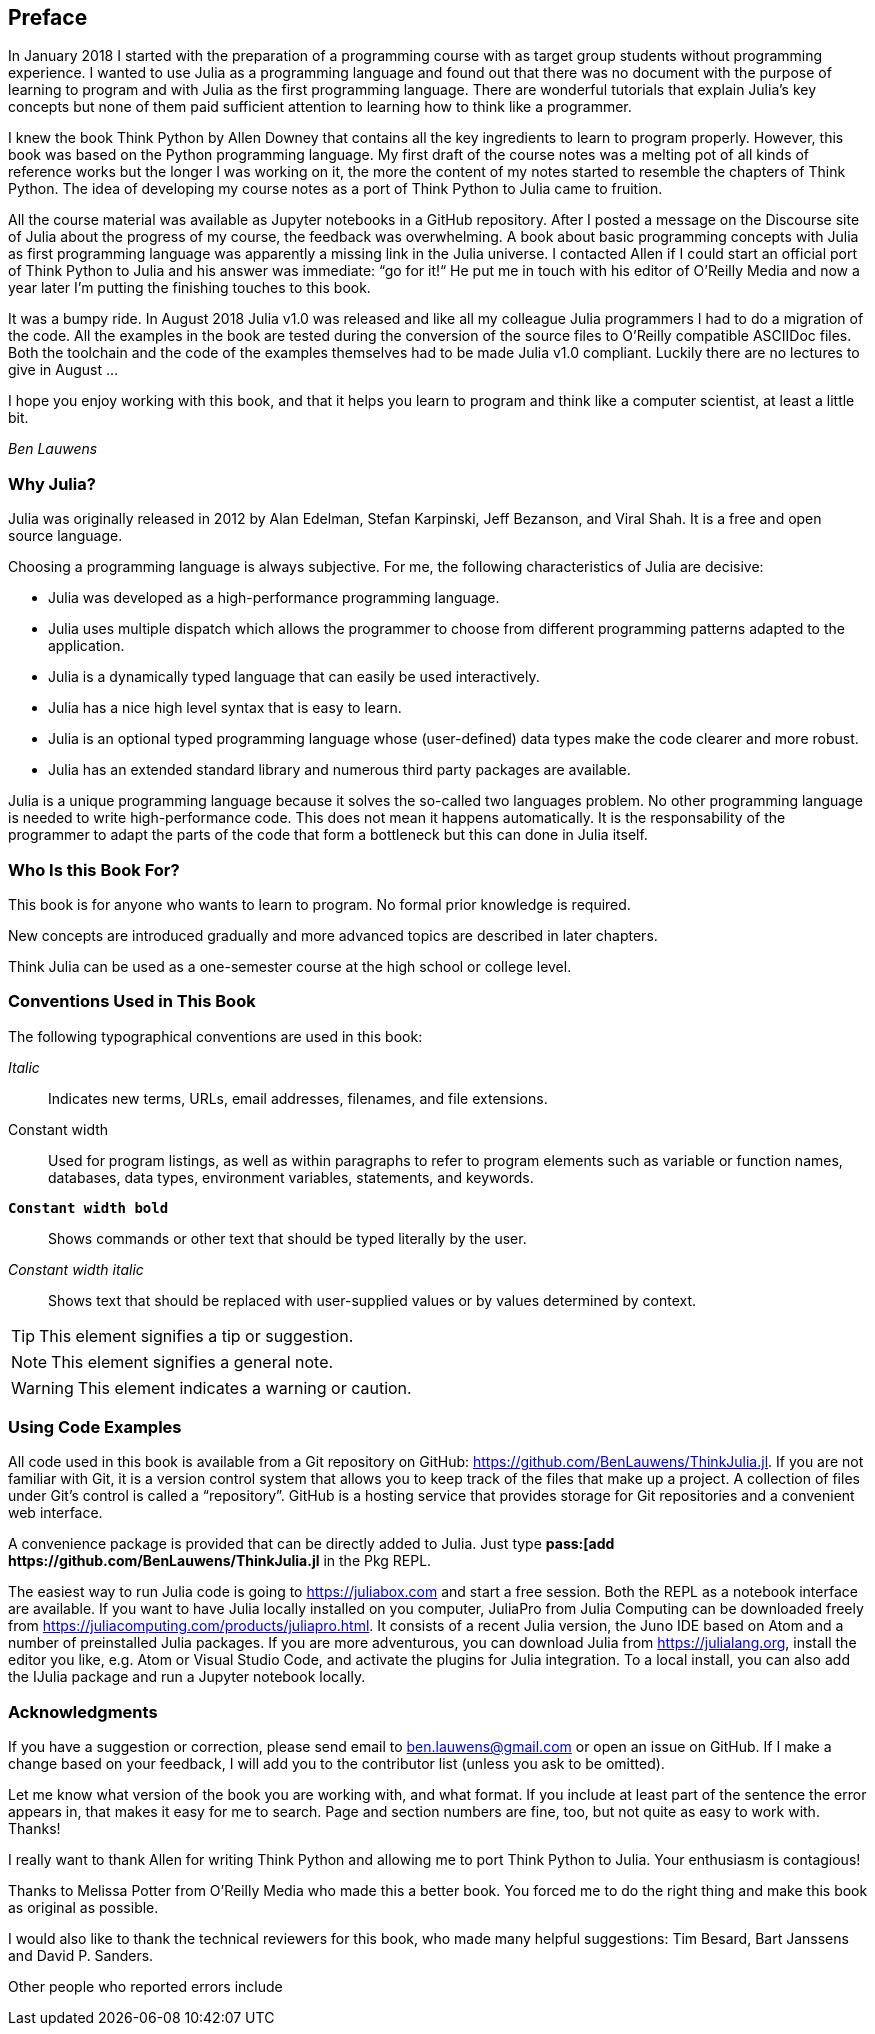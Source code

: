 [preface]
== Preface

In January 2018 I started with the preparation of a programming course with as target group students without programming experience. I wanted to use Julia as a programming language and found out that there was no document with the purpose of learning to program and with Julia as the first programming language. There are wonderful tutorials that explain Julia's key concepts but none of them paid sufficient attention to learning how to think like a programmer.

I knew the book Think Python by Allen Downey that contains all the key ingredients to learn to program properly. However, this book was based on the Python programming language. My first draft of the course notes was a melting pot of all kinds of reference works but the longer I was working on it, the more the content of my notes started to resemble the chapters of Think Python. The idea of developing my course notes as a port of Think Python to Julia came to fruition.

All the course material was available as Jupyter notebooks in a GitHub repository. After I posted a message on the Discourse site of Julia about the progress of my course, the feedback was overwhelming. A book about basic programming concepts with Julia as first programming language was apparently a missing link in the Julia universe. I contacted Allen if I could start an official port of Think Python to Julia and his answer was immediate: “go for it!“ He put me in touch with his editor of O'Reilly Media and now a year later I'm putting the finishing touches to this book.

It was a bumpy ride. In August 2018 Julia v1.0 was released and like all my colleague Julia programmers I had to do a migration of the code. All the examples in the book are tested during the conversion of the source files to O'Reilly compatible ASCIIDoc files. Both the toolchain and the code of the examples themselves had to be made Julia v1.0 compliant. Luckily there are no lectures to give in August ... 

I hope you enjoy working with this book, and that it helps you learn to program and think like a computer scientist, at least a little bit.

_Ben Lauwens_

=== Why Julia?

Julia was originally released in 2012 by Alan Edelman, Stefan Karpinski, Jeff Bezanson, and Viral Shah. It is a free and open source language.

Choosing a programming language is always subjective. For me, the following characteristics of Julia are decisive:

- Julia was developed as a high-performance programming language.
- Julia uses multiple dispatch which allows the programmer to choose from different programming patterns adapted to the application.
- Julia is a dynamically typed language that can easily be used interactively.
- Julia has a nice high level syntax that is easy to learn.
- Julia is an optional typed programming language whose (user-defined) data types make the code clearer and more robust.
- Julia has an extended standard library and numerous third party packages are available.

Julia is a unique programming language because it solves the so-called two languages problem. No other programming language is needed to write high-performance code. This does not mean it happens automatically. It is the responsability of the programmer to adapt the parts of the code that form a bottleneck but this can done in Julia itself.

=== Who Is this Book For?

This book is for anyone who wants to learn to program. No formal prior knowledge is required. 

New concepts are introduced gradually and more advanced topics are described in later chapters. 

Think Julia can be used as a one-semester course at the high school or college level.

=== Conventions Used in This Book

The following typographical conventions are used in this book:

_Italic_:: Indicates new terms, URLs, email addresses, filenames, and file extensions.

+Constant width+:: Used for program listings, as well as within paragraphs to refer to program elements such as variable or function names, databases, data types, environment variables, statements, and keywords.

**`Constant width bold`**:: Shows commands or other text that should be typed literally by the user.

_++Constant width italic++_:: Shows text that should be replaced with user-supplied values or by values determined by context.


[TIP]
====
This element signifies a tip or suggestion.
====

[NOTE]
====
This element signifies a general note.
====

[WARNING]
====
This element indicates a warning or caution.
====

=== Using Code Examples

All code used in this book is available from a Git repository on GitHub: https://github.com/BenLauwens/ThinkJulia.jl. If you are not familiar with Git, it is a version control system that allows you to keep track of the files that make up a project. A collection of files under Git's control is called a “repository”. GitHub is a hosting service that provides storage for Git repositories and a convenient web interface.

A convenience package is provided that can be directly added to Julia. Just type *+pass:[add https://github.com/BenLauwens/ThinkJulia.jl+* in the Pkg REPL.

The easiest way to run Julia code is going to https://juliabox.com and start a free session. Both the REPL as a notebook interface are available. If you want to have Julia locally installed on you computer, JuliaPro from Julia Computing can be downloaded freely from https://juliacomputing.com/products/juliapro.html. It consists of a recent Julia version, the Juno IDE based on Atom and a number of preinstalled Julia packages. If you are more adventurous, you can download Julia from https://julialang.org, install the editor you like, e.g. Atom or Visual Studio Code, and activate the plugins for Julia integration. To a local install, you can also add the +IJulia+ package and run a Jupyter notebook locally.

=== Acknowledgments

If you have a suggestion or correction, please send email to ben.lauwens@gmail.com or open an issue on GitHub. If I make a change based on your feedback, I will add you to the contributor list (unless you ask to be omitted).

Let me know what version of the book you are working with, and what format. If you include at least part of the sentence the error appears in, that makes it easy for me to search. Page and section numbers are fine, too, but not quite as easy to work with. Thanks!

I really want to thank Allen for writing Think Python and allowing me to port Think Python to Julia. Your enthusiasm is contagious! 

Thanks to Melissa Potter from O'Reilly Media who made this a better book. You forced me to do the right thing and make this book as original as possible.

I would also like to thank the technical reviewers for this book, who made many helpful suggestions: Tim Besard, Bart Janssens and David P. Sanders.

Other people who reported errors include
